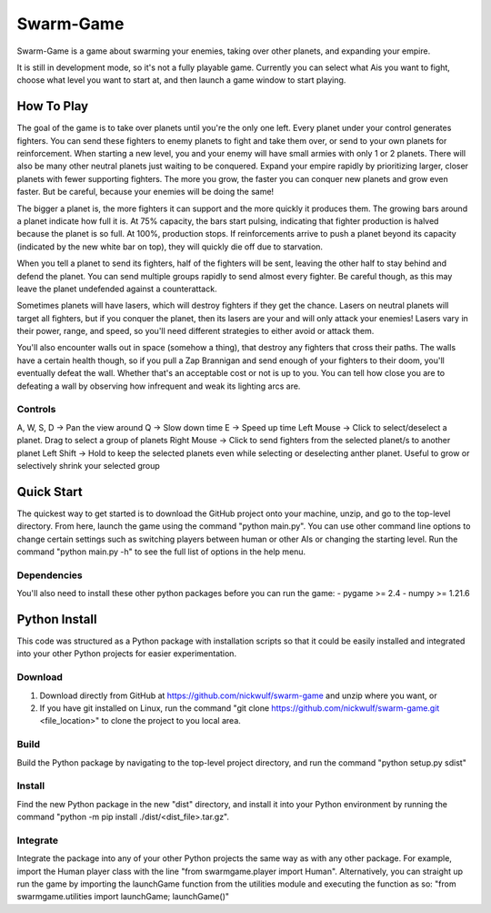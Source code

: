 ==========
Swarm-Game
==========

Swarm-Game is a game about swarming your enemies, taking over other planets, and expanding your empire.

It is still in development mode, so it's not a fully playable game. Currently you can select what Ais you want to fight, choose what level you want to start at, and then launch a game window to start playing.

How To Play
-----------
The goal of the game is to take over planets until you're the only one left. Every planet under your control generates fighters. You can send these fighters to enemy planets to fight and take them over, or send to your own planets for reinforcement. When starting a new level, you and your enemy will have small armies with only 1 or 2 planets. There will also be many other neutral planets just waiting to be conquered. Expand your empire rapidly by prioritizing larger, closer planets with fewer supporting fighters. The more you grow, the faster you can conquer new planets and grow even faster. But be careful, because your enemies will be doing the same!

The bigger a planet is, the more fighters it can support and the more quickly it produces them. The growing bars around a planet indicate how full it is. At 75% capacity, the bars start pulsing, indicating that fighter production is halved because the planet is so full. At 100%, production stops. If reinforcements arrive to push a planet beyond its capacity (indicated by the new white bar on top), they will quickly die off due to starvation.

When you tell a planet to send its fighters, half of the fighters will be sent, leaving the other half to stay behind and defend the planet. You can send multiple groups rapidly to send almost every fighter. Be careful though, as this may leave the planet undefended against a counterattack.

Sometimes planets will have lasers, which will destroy fighters if they get the chance. Lasers on neutral planets will target all fighters, but if you conquer the planet, then its lasers are your and will only attack your enemies! Lasers vary in their power, range, and speed, so you'll need different strategies to either avoid or attack them.

You'll also encounter walls out in space (somehow a thing), that destroy any fighters that cross their paths. The walls have a certain health though, so if you pull a Zap Brannigan and send enough of your fighters to their doom, you'll eventually defeat the wall. Whether that's an acceptable cost or not is up to you. You can tell how close you are to defeating a wall by observing how infrequent and weak its lighting arcs are.

Controls
________
A, W, S, D  -> Pan the view around
Q           -> Slow down time
E           -> Speed up time
Left Mouse  -> Click to select/deselect a planet. Drag to select a group of planets
Right Mouse -> Click to send fighters from the selected planet/s to another planet
Left Shift  -> Hold to keep the selected planets even while selecting or deselecting anther planet. Useful to grow or selectively shrink your selected group

Quick Start
-----------
The quickest way to get started is to download the GitHub project onto your machine, unzip, and go to the top-level directory. From here, launch the game using the command "python main.py". You can use other command line options to change certain settings such as switching players between human or other AIs or changing the starting level. Run the command "python main.py -h" to see the full list of options in the help menu.

Dependencies
____________
You'll also need to install these other python packages before you can run the game:
- pygame >= 2.4
- numpy >= 1.21.6

Python Install
--------------
This code was structured as a Python package with installation scripts so that it could be easily installed and integrated into your other Python projects for easier experimentation.

Download
________
1. Download directly from GitHub at https://github.com/nickwulf/swarm-game and unzip where you want, or
2. If you have git installed on Linux, run the command "git clone https://github.com/nickwulf/swarm-game.git <file_location>" to clone the project to you local area.

Build
_____
Build the Python package by navigating to the top-level project directory, and run the command "python setup.py sdist"

Install
_______
Find the new Python package in the new "dist" directory, and install it into your Python environment by running the command "python -m pip install ./dist/<dist_file>.tar.gz".

Integrate
_________
Integrate the package into any of your other Python projects the same way as with any other package. For example, import the Human player class with the line "from swarmgame.player import Human". Alternatively, you can straight up run the game by importing the launchGame function from the utilities module and executing the function as so: "from swarmgame.utilities import launchGame; launchGame()"
